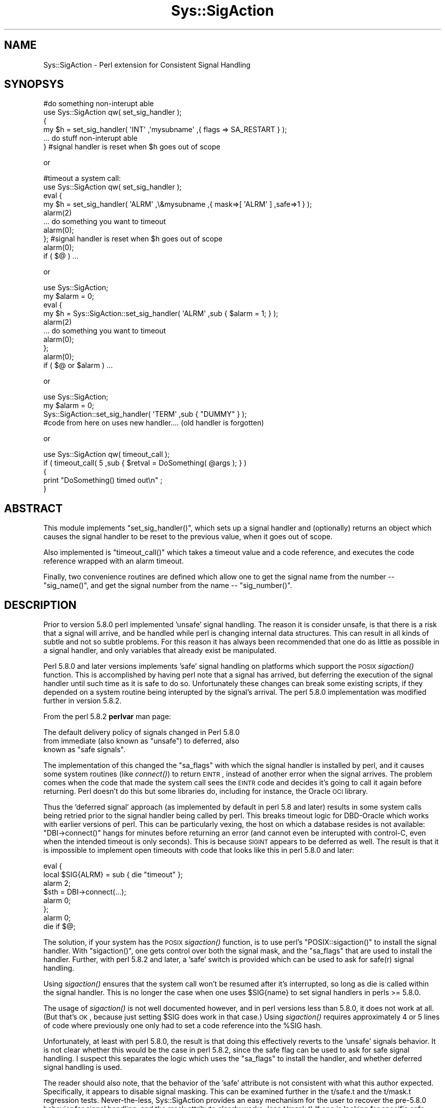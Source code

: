 .\" Automatically generated by Pod::Man 2.23 (Pod::Simple 3.14)
.\"
.\" Standard preamble:
.\" ========================================================================
.de Sp \" Vertical space (when we can't use .PP)
.if t .sp .5v
.if n .sp
..
.de Vb \" Begin verbatim text
.ft CW
.nf
.ne \\$1
..
.de Ve \" End verbatim text
.ft R
.fi
..
.\" Set up some character translations and predefined strings.  \*(-- will
.\" give an unbreakable dash, \*(PI will give pi, \*(L" will give a left
.\" double quote, and \*(R" will give a right double quote.  \*(C+ will
.\" give a nicer C++.  Capital omega is used to do unbreakable dashes and
.\" therefore won't be available.  \*(C` and \*(C' expand to `' in nroff,
.\" nothing in troff, for use with C<>.
.tr \(*W-
.ds C+ C\v'-.1v'\h'-1p'\s-2+\h'-1p'+\s0\v'.1v'\h'-1p'
.ie n \{\
.    ds -- \(*W-
.    ds PI pi
.    if (\n(.H=4u)&(1m=24u) .ds -- \(*W\h'-12u'\(*W\h'-12u'-\" diablo 10 pitch
.    if (\n(.H=4u)&(1m=20u) .ds -- \(*W\h'-12u'\(*W\h'-8u'-\"  diablo 12 pitch
.    ds L" ""
.    ds R" ""
.    ds C` ""
.    ds C' ""
'br\}
.el\{\
.    ds -- \|\(em\|
.    ds PI \(*p
.    ds L" ``
.    ds R" ''
'br\}
.\"
.\" Escape single quotes in literal strings from groff's Unicode transform.
.ie \n(.g .ds Aq \(aq
.el       .ds Aq '
.\"
.\" If the F register is turned on, we'll generate index entries on stderr for
.\" titles (.TH), headers (.SH), subsections (.SS), items (.Ip), and index
.\" entries marked with X<> in POD.  Of course, you'll have to process the
.\" output yourself in some meaningful fashion.
.ie \nF \{\
.    de IX
.    tm Index:\\$1\t\\n%\t"\\$2"
..
.    nr % 0
.    rr F
.\}
.el \{\
.    de IX
..
.\}
.\"
.\" Accent mark definitions (@(#)ms.acc 1.5 88/02/08 SMI; from UCB 4.2).
.\" Fear.  Run.  Save yourself.  No user-serviceable parts.
.    \" fudge factors for nroff and troff
.if n \{\
.    ds #H 0
.    ds #V .8m
.    ds #F .3m
.    ds #[ \f1
.    ds #] \fP
.\}
.if t \{\
.    ds #H ((1u-(\\\\n(.fu%2u))*.13m)
.    ds #V .6m
.    ds #F 0
.    ds #[ \&
.    ds #] \&
.\}
.    \" simple accents for nroff and troff
.if n \{\
.    ds ' \&
.    ds ` \&
.    ds ^ \&
.    ds , \&
.    ds ~ ~
.    ds /
.\}
.if t \{\
.    ds ' \\k:\h'-(\\n(.wu*8/10-\*(#H)'\'\h"|\\n:u"
.    ds ` \\k:\h'-(\\n(.wu*8/10-\*(#H)'\`\h'|\\n:u'
.    ds ^ \\k:\h'-(\\n(.wu*10/11-\*(#H)'^\h'|\\n:u'
.    ds , \\k:\h'-(\\n(.wu*8/10)',\h'|\\n:u'
.    ds ~ \\k:\h'-(\\n(.wu-\*(#H-.1m)'~\h'|\\n:u'
.    ds / \\k:\h'-(\\n(.wu*8/10-\*(#H)'\z\(sl\h'|\\n:u'
.\}
.    \" troff and (daisy-wheel) nroff accents
.ds : \\k:\h'-(\\n(.wu*8/10-\*(#H+.1m+\*(#F)'\v'-\*(#V'\z.\h'.2m+\*(#F'.\h'|\\n:u'\v'\*(#V'
.ds 8 \h'\*(#H'\(*b\h'-\*(#H'
.ds o \\k:\h'-(\\n(.wu+\w'\(de'u-\*(#H)/2u'\v'-.3n'\*(#[\z\(de\v'.3n'\h'|\\n:u'\*(#]
.ds d- \h'\*(#H'\(pd\h'-\w'~'u'\v'-.25m'\f2\(hy\fP\v'.25m'\h'-\*(#H'
.ds D- D\\k:\h'-\w'D'u'\v'-.11m'\z\(hy\v'.11m'\h'|\\n:u'
.ds th \*(#[\v'.3m'\s+1I\s-1\v'-.3m'\h'-(\w'I'u*2/3)'\s-1o\s+1\*(#]
.ds Th \*(#[\s+2I\s-2\h'-\w'I'u*3/5'\v'-.3m'o\v'.3m'\*(#]
.ds ae a\h'-(\w'a'u*4/10)'e
.ds Ae A\h'-(\w'A'u*4/10)'E
.    \" corrections for vroff
.if v .ds ~ \\k:\h'-(\\n(.wu*9/10-\*(#H)'\s-2\u~\d\s+2\h'|\\n:u'
.if v .ds ^ \\k:\h'-(\\n(.wu*10/11-\*(#H)'\v'-.4m'^\v'.4m'\h'|\\n:u'
.    \" for low resolution devices (crt and lpr)
.if \n(.H>23 .if \n(.V>19 \
\{\
.    ds : e
.    ds 8 ss
.    ds o a
.    ds d- d\h'-1'\(ga
.    ds D- D\h'-1'\(hy
.    ds th \o'bp'
.    ds Th \o'LP'
.    ds ae ae
.    ds Ae AE
.\}
.rm #[ #] #H #V #F C
.\" ========================================================================
.\"
.IX Title "Sys::SigAction 3"
.TH Sys::SigAction 3 "2009-01-24" "perl v5.12.1" "User Contributed Perl Documentation"
.\" For nroff, turn off justification.  Always turn off hyphenation; it makes
.\" way too many mistakes in technical documents.
.if n .ad l
.nh
.SH "NAME"
Sys::SigAction \- Perl extension for Consistent Signal Handling
.SH "SYNOPSYS"
.IX Header "SYNOPSYS"
.Vb 6
\&   #do something non\-interupt able
\&   use Sys::SigAction qw( set_sig_handler );
\&   {
\&      my $h = set_sig_handler( \*(AqINT\*(Aq ,\*(Aqmysubname\*(Aq ,{ flags => SA_RESTART } );
\&      ... do stuff non\-interupt able
\&   } #signal handler is reset when $h goes out of scope
.Ve
.PP
or
.PP
.Vb 10
\&   #timeout a system call:
\&   use Sys::SigAction qw( set_sig_handler );
\&   eval {
\&      my $h = set_sig_handler( \*(AqALRM\*(Aq ,\e&mysubname ,{ mask=>[ \*(AqALRM\*(Aq ] ,safe=>1 } );
\&      alarm(2)
\&      ... do something you want to timeout
\&      alarm(0);
\&   }; #signal handler is reset when $h goes out of scope
\&   alarm(0); 
\&   if ( $@ ) ...
.Ve
.PP
or
.PP
.Vb 10
\&   use Sys::SigAction;
\&   my $alarm = 0;
\&   eval {
\&      my $h = Sys::SigAction::set_sig_handler( \*(AqALRM\*(Aq ,sub { $alarm = 1; } );
\&      alarm(2)
\&      ... do something you want to timeout
\&      alarm(0);
\&   };
\&   alarm(0); 
\&   if ( $@ or $alarm ) ...
.Ve
.PP
or
.PP
.Vb 4
\&   use Sys::SigAction;
\&   my $alarm = 0;
\&   Sys::SigAction::set_sig_handler( \*(AqTERM\*(Aq ,sub { "DUMMY" } );
\&   #code from here on uses new handler.... (old handler is forgotten)
.Ve
.PP
or
.PP
.Vb 5
\&   use Sys::SigAction qw( timeout_call );
\&   if ( timeout_call( 5 ,sub { $retval = DoSomething( @args ); } )
\&   {
\&      print "DoSomething() timed out\en" ;
\&   }
.Ve
.SH "ABSTRACT"
.IX Header "ABSTRACT"
This module implements \f(CW\*(C`set_sig_handler()\*(C'\fR, which sets up a signal
handler and (optionally) returns an object which causes the signal
handler to be reset to the previous value, when it goes out of scope.
.PP
Also implemented is \f(CW\*(C`timeout_call()\*(C'\fR which takes a timeout value and
a code reference, and executes the code reference wrapped with an
alarm timeout.
.PP
Finally, two convenience routines are defined which allow one to get the
signal name from the number \*(-- \f(CW\*(C`sig_name()\*(C'\fR, and get the signal number
from the name \*(-- \f(CW\*(C`sig_number()\*(C'\fR.
.SH "DESCRIPTION"
.IX Header "DESCRIPTION"
Prior to version 5.8.0 perl implemented 'unsafe' signal handling.
The reason it is consider unsafe, is that there is a risk that a
signal will arrive, and be handled while perl is changing internal
data structures.  This can result in all kinds of subtle and not so
subtle problems.  For this reason it has always been recommended that
one do as little as possible in a signal handler, and only variables
that already exist be manipulated.
.PP
Perl 5.8.0 and later versions implements 'safe' signal handling
on platforms which support the \s-1POSIX\s0 \fIsigaction()\fR function.  This is
accomplished by having perl note that a signal has arrived, but deferring
the execution of the signal handler until such time as it is safe to do
so.  Unfortunately these changes can break some existing scripts, if they
depended on a system routine being interupted by the signal's arrival.
The perl 5.8.0 implementation was modified further in version 5.8.2.
.PP
From the perl 5.8.2 \fBperlvar\fR man page:
.PP
.Vb 3
\&   The default delivery policy of signals changed in Perl 5.8.0 
\&   from immediate (also known as "unsafe") to deferred, also 
\&   known as "safe signals".
.Ve
.PP
The implementation of this changed the \f(CW\*(C`sa_flags\*(C'\fR with which
the signal handler is installed by perl, and it causes some
system routines (like \fIconnect()\fR) to return \s-1EINTR\s0, instead of another error
when the signal arrives.  The problem comes when the code that made 
the system call sees the \s-1EINTR\s0 code and decides it's going to call it 
again before returning. Perl doesn't do this but some libraries do, including for
instance, the Oracle \s-1OCI\s0 library.
.PP
Thus the 'deferred signal' approach (as implemented by default in
perl 5.8 and later) results in some system calls being
retried prior to the signal handler being called by perl. 
This breaks timeout logic for DBD-Oracle which works with
earlier versions of perl.  This can be particularly vexing,
the host on which a database resides is not available:  \f(CW\*(C`DBI\->connect()\*(C'\fR
hangs for minutes before returning an error (and cannot even be interupted
with control-C, even when the intended timeout is only seconds). 
This is because \s-1SIGINT\s0 appears to be deferred as well.  The
result is that it is impossible to implement open timeouts with code
that looks like this in perl 5.8.0 and later:
.PP
.Vb 8
\&   eval {
\&      local $SIG{ALRM} = sub { die "timeout" };
\&      alarm 2;
\&      $sth = DBI\->connect(...);
\&      alarm 0;
\&   };
\&   alarm 0;
\&   die if $@;
.Ve
.PP
The solution, if your system has the \s-1POSIX\s0 \fIsigaction()\fR function,
is to use perl's \f(CW\*(C`POSIX::sigaction()\*(C'\fR to install the signal handler.
With \f(CW\*(C`sigaction()\*(C'\fR, one gets control over both the signal mask, and the
\&\f(CW\*(C`sa_flags\*(C'\fR that are used to install the handler.  Further, with perl
5.8.2 and later, a 'safe' switch is provided which can be used to ask
for safe(r) signal handling.
.PP
Using \fIsigaction()\fR ensures that the system call won't be
resumed after it's interrupted, so long as die is called
within the signal handler.  This is no longer the case when 
one uses \f(CW$SIG{name}\fR to set signal
handlers in perls >= 5.8.0.
.PP
The usage of \fIsigaction()\fR is not well documented however, and in perl
versions less than 5.8.0, it does not work at all. (But that's \s-1OK\s0, because
just setting \f(CW$SIG\fR does work in that case.)  Using \fIsigaction()\fR requires
approximately 4 or 5 lines of code where previously one only had to set
a code reference into the \f(CW%SIG\fR hash.
.PP
Unfortunately, at least with perl 5.8.0, the result is that doing this
effectively reverts to the 'unsafe' signals behavior.  It is not clear
whether this would be the case in perl 5.8.2, since the safe flag can be used
to ask for safe signal handling.  I suspect this separates the logic
which uses the \f(CW\*(C`sa_flags\*(C'\fR to install the handler, and whether deferred
signal handling is used.
.PP
The reader should also note, that the behavior of the 'safe' 
attribute is not consistent with what this author expected. 
Specifically, it appears to disable signal masking. This can be
examined further in the t/safe.t and the t/mask.t regression tests.
Never-the-less, Sys::SigAction provides an easy mechanism for
the user to recover the pre\-5.8.0 behavior for signal handling, and the
mask attribute clearly works. (see t/mask.t) If one is looking for
specific safe signal handling behavior that is considered broken,
and the breakage can be demonstrated, then a patch to t/safe.t would be 
most welcome.
.PP
This module wraps up the \s-1POSIX::\s0 routines and objects necessary to call
\&\fIsigaction()\fR in a way that is as efficient from a coding perspective as just
setting a localized \f(CW$SIG{SIGNAL}\fR with a code reference.  Further, the
user has control over the \f(CW\*(C`sa_flags\*(C'\fR passed to \fIsigaction()\fR.  By default,
if no additional args are passed to \fIsigaction()\fR, then the signal handler
will be called when a signal (such as \s-1SIGALRM\s0) is delivered.
.PP
Since \fIsigaction()\fR is not fully functional in perl versions less than
5.8, this module implements equivalent behavior using the standard
\&\f(CW%SIG\fR array.  The version checking and implementation of the 'right'
code is handled by this module, so the user does not have to write perl
version dependent code.  The attrs hashref argument to \fIset_sig_handler()\fR
is silently ignored, in perl versions less than 5.8.  This module has
been tested with perls as old as 5.005 on solaris.
.PP
It is hoped that with the use of this module, your signal handling
behavior can be coded in a way that does not change from one perl version
to the next, and that \fIsigaction()\fR will be easier for you to use.
.SH "FUNCTIONS"
.IX Header "FUNCTIONS"
.SS "\fIset_sig_handler()\fP"
.IX Subsection "set_sig_handler()"
.Vb 1
\&   $sig ,$handler ,$attrs
.Ve
.PP
Install a new signal handler and (if not called in a void context)
returning a Sys::SigAction object containing the old signal handler,
which will be restored on object destruction.
.PP
.Vb 1
\&   $sig     is a signal name (without the \*(AqSIG\*(Aq) or number.
\&
\&   $handler is either the name (string) of a signal handler
\&            function or a subroutine CODE reference. 
\&
\&   $attrs   if defined is a hash reference containing the 
\&            following keys:
\&
\&            flags => the flags the passed sigaction
\&
\&               ex: SA_RESTART (defined in your signal.h)
\&
\&            mask  => the array reference: signals you
\&                     do not want delivered while the signal
\&                     handler is executing
\&
\&               ex: [ SIGINT SIGUSR1 ] or
\&               ex: [ qw( INT USR1 ]
\&
\&            safe  => A boolean value requesting \*(Aqsafe\*(Aq signal
\&                     handling (only in 5.8.2 and greater)
\&                     earlier versions will issue a warning if
\&                     you use this  
\&
\&                     NOTE: This breaks the signal masking
.Ve
.SS "\fItimeout_call()\fP"
.IX Subsection "timeout_call()"
.Vb 1
\&   $timeout ,$coderef
.Ve
.PP
Given a code reference, and a timeout value (in seconds), \fItimeout()\fR
will (in an eval) setup a signal handler for \s-1SIGALRM\s0 (which will die),
set an alarm clock, and execute the code reference.
.PP
If the alarm goes off the code will be interupted.  The alarm is
canceled if the code returns before the alarm is fired.  The routine
returns true if the code being executed timed out. (was interrupted).
Exceptions thrown by the code executed are propagated out.
.PP
The original signal handler is restored, prior to returning to the caller.
.SS "\fIsig_name()\fP"
.IX Subsection "sig_name()"
Return the signal name (string) from a signal number.
.PP
ex:
.PP
.Vb 1
\&   sig_name( SIGINT ) returns \*(AqINT\*(Aq
.Ve
.SS "\fIsig_number()\fP"
.IX Subsection "sig_number()"
Return the signal number (integer) from a signal name (minus the \s-1SIG\s0 part).
.PP
ex:
.PP
.Vb 1
\&   sig_number( \*(AqINT\*(Aq ) returns the integer value of SIGINT;
.Ve
.SH "AUTHOR"
.IX Header "AUTHOR"
.Vb 1
\&   Lincoln A. Baxter <lab\-at\-lincolnbaxter\-dot\-com>
.Ve
.SH "COPYRIGHT"
.IX Header "COPYRIGHT"
.Vb 2
\&   Copyright (c) 2004\-2009 Lincoln A. Baxter
\&   All rights reserved.
\&
\&   You may distribute under the terms of either the GNU General Public
\&   License or the Artistic License, as specified in the Perl README file,
.Ve
.SH "SEE ALSO"
.IX Header "SEE ALSO"
.Vb 2
\&   perldoc perlvar 
\&   perldoc POSIX
.Ve
.PP
The dbd\-oracle\-timeout.pod file included with this module. This includes a DBD-Oracle
test script, which illustrates the use of this module with the \s-1DBI\s0 with the DBD-Oracle
driver.
